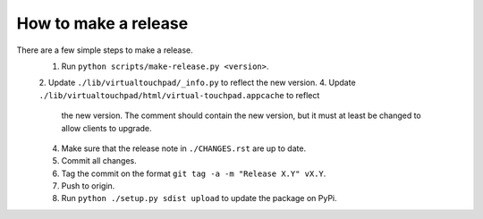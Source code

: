 How to make a release
=====================

There are a few simple steps to make a release.
  1. Run ``python scripts/make-release.py <version>``.
  2. Update ``./lib/virtualtouchpad/_info.py`` to reflect the new version.
  4. Update ``./lib/virtualtouchpad/html/virtual-touchpad.appcache`` to reflect
     the new version. The comment should contain the new version, but it must at
     least be changed to allow clients to upgrade.
  4. Make sure that the release note in ``./CHANGES.rst`` are up to date.
  5. Commit all changes.
  6. Tag the commit on the format ``git tag -a -m "Release X.Y" vX.Y``.
  7. Push to origin.
  8. Run ``python ./setup.py sdist upload`` to update the package on PyPi.
